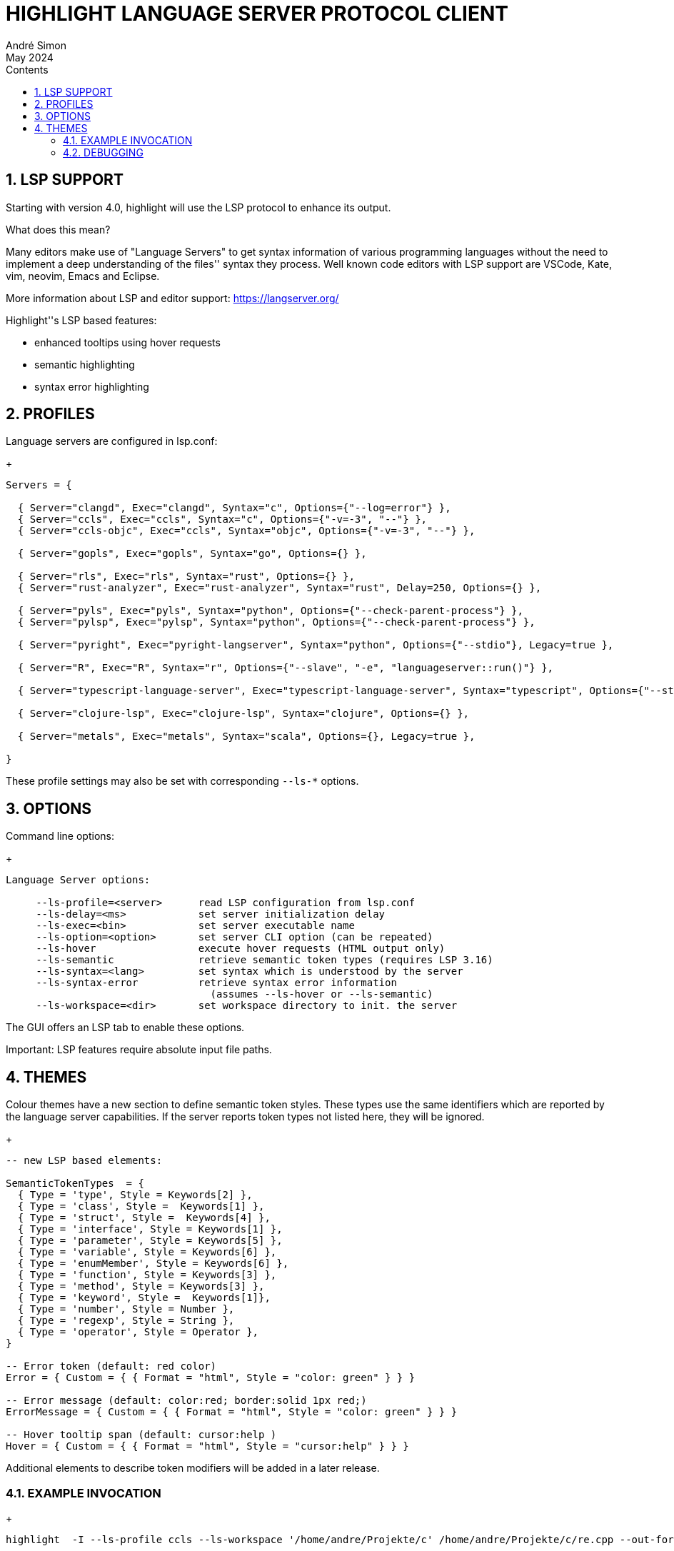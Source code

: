 = HIGHLIGHT LANGUAGE SERVER PROTOCOL CLIENT
André Simon
:revdate: May 2024
:lang: en
:toc: left
:toc-title: Contents
:toclevels: 4
:sectnums:
:sectnumlevels: 2
:sectanchors:
// Misc Settings:
:experimental: true
:icons: font
:linkattrs: true


== LSP SUPPORT

Starting with version 4.0, highlight will use the LSP protocol to enhance
its output.

What does this mean?

Many editors make use of "Language Servers" to get syntax information of various
programming languages without the need to implement a deep understanding of the
files'' syntax they process. Well known code editors with LSP support are VSCode,
Kate, vim, neovim, Emacs and Eclipse.

More information about LSP and editor support:
https://langserver.org/

Highlight''s LSP based features:

* enhanced tooltips using hover requests
* semantic highlighting
* syntax error highlighting


== PROFILES

Language servers are configured in lsp.conf:

+
..........................................................................

Servers = {

  { Server="clangd", Exec="clangd", Syntax="c", Options={"--log=error"} },
  { Server="ccls", Exec="ccls", Syntax="c", Options={"-v=-3", "--"} },
  { Server="ccls-objc", Exec="ccls", Syntax="objc", Options={"-v=-3", "--"} },

  { Server="gopls", Exec="gopls", Syntax="go", Options={} },

  { Server="rls", Exec="rls", Syntax="rust", Options={} },
  { Server="rust-analyzer", Exec="rust-analyzer", Syntax="rust", Delay=250, Options={} },

  { Server="pyls", Exec="pyls", Syntax="python", Options={"--check-parent-process"} },
  { Server="pylsp", Exec="pylsp", Syntax="python", Options={"--check-parent-process"} },

  { Server="pyright", Exec="pyright-langserver", Syntax="python", Options={"--stdio"}, Legacy=true },

  { Server="R", Exec="R", Syntax="r", Options={"--slave", "-e", "languageserver::run()"} },

  { Server="typescript-language-server", Exec="typescript-language-server", Syntax="typescript", Options={"--stdio"}, Legacy=true },

  { Server="clojure-lsp", Exec="clojure-lsp", Syntax="clojure", Options={} },

  { Server="metals", Exec="metals", Syntax="scala", Options={}, Legacy=true },

}

..........................................................................

These profile settings may also be set with corresponding `--ls-*` options.


== OPTIONS

Command line options:
+
..........................................................................
Language Server options:

     --ls-profile=<server>      read LSP configuration from lsp.conf
     --ls-delay=<ms>            set server initialization delay
     --ls-exec=<bin>            set server executable name
     --ls-option=<option>       set server CLI option (can be repeated)
     --ls-hover                 execute hover requests (HTML output only)
     --ls-semantic              retrieve semantic token types (requires LSP 3.16)
     --ls-syntax=<lang>         set syntax which is understood by the server
     --ls-syntax-error          retrieve syntax error information
                                  (assumes --ls-hover or --ls-semantic)
     --ls-workspace=<dir>       set workspace directory to init. the server
..........................................................................

The GUI offers an LSP tab to enable these options.

Important: LSP features require absolute input file paths.

== THEMES

Colour themes have a new section to define semantic token styles. These
types use the same identifiers which are reported by the language server
capabilities. If the server reports token types not listed here, they
will be ignored.

+
..........................................................................
-- new LSP based elements:

SemanticTokenTypes  = {
  { Type = 'type', Style = Keywords[2] },
  { Type = 'class', Style =  Keywords[1] },
  { Type = 'struct', Style =  Keywords[4] },
  { Type = 'interface', Style = Keywords[1] },
  { Type = 'parameter', Style = Keywords[5] },
  { Type = 'variable', Style = Keywords[6] },
  { Type = 'enumMember', Style = Keywords[6] },
  { Type = 'function', Style = Keywords[3] },
  { Type = 'method', Style = Keywords[3] },
  { Type = 'keyword', Style =  Keywords[1]},
  { Type = 'number', Style = Number },
  { Type = 'regexp', Style = String },
  { Type = 'operator', Style = Operator },
}

-- Error token (default: red color)
Error = { Custom = { { Format = "html", Style = "color: green" } } }

-- Error message (default: color:red; border:solid 1px red;)
ErrorMessage = { Custom = { { Format = "html", Style = "color: green" } } }

-- Hover tooltip span (default: cursor:help )
Hover = { Custom = { { Format = "html", Style = "cursor:help" } } }

..........................................................................

Additional elements to describe token modifiers will be added in a later release.


=== EXAMPLE INVOCATION
+
..........................................................................

highlight  -I --ls-profile ccls --ls-workspace '/home/andre/Projekte/c' /home/andre/Projekte/c/re.cpp --out-format html  --ls-hover > /home/andre/Projekte/c/re.cpp.ccls.html

highlight  -I  --ls-profile rust-analyzer --ls-workspace '/home/andre/Projekte/rust/fibo'  /home/andre/Projekte/rust/fibo/src/main.rs  --out-format html --ls-semantic > fibo.html
..........................................................................


=== DEBUGGING

Apply `-v -v` to print LSP messages.


// EOF //
